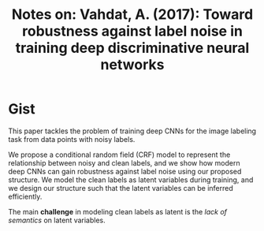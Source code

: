 #+TITLE: Notes on: Vahdat, A. (2017): Toward robustness against label noise in training deep discriminative neural networks

* Gist

This paper tackles the problem of training deep CNNs for the image labeling task
from data points with noisy labels.

We propose a conditional random field (CRF) model to represent the relationship
between noisy and clean labels, and we show how modern deep CNNs can gain
robustness against label noise using our proposed structure.  We model the clean
labels as latent variables during training, and we design our structure such
that the latent variables can be inferred efficiently.

The main *challenge* in modeling clean labels as latent is the /lack of
semantics/ on latent variables.
